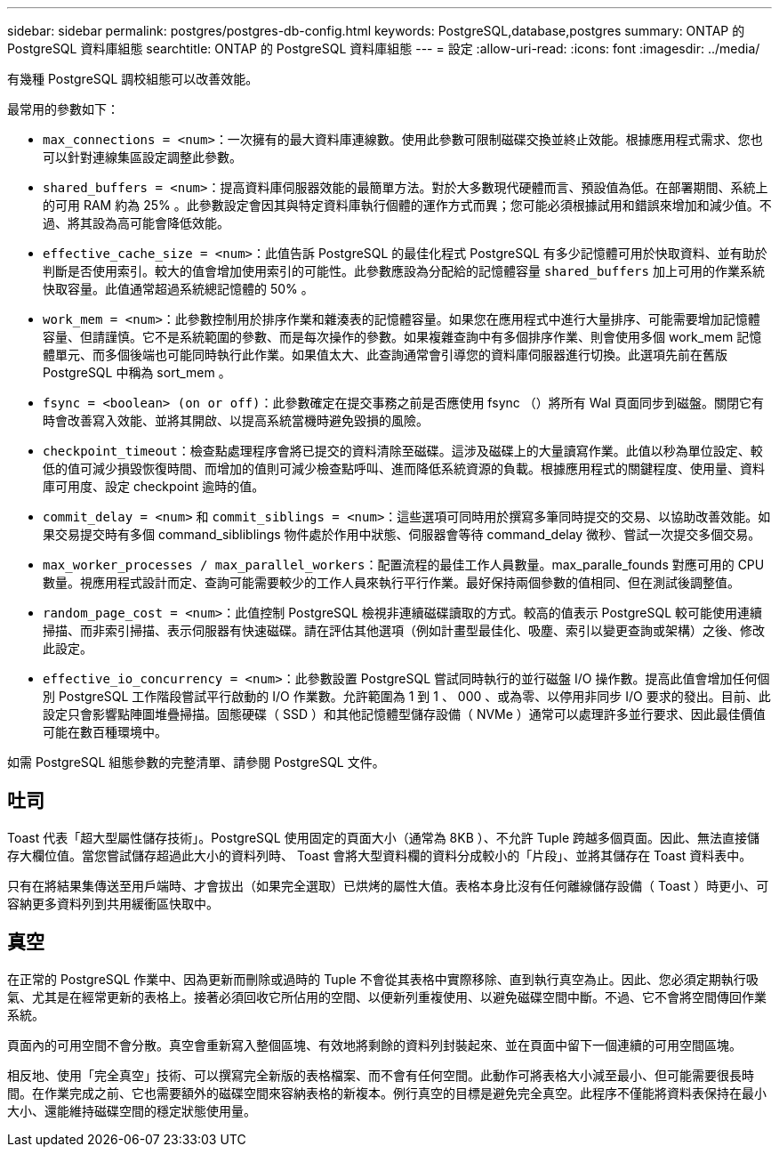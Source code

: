 ---
sidebar: sidebar 
permalink: postgres/postgres-db-config.html 
keywords: PostgreSQL,database,postgres 
summary: ONTAP 的 PostgreSQL 資料庫組態 
searchtitle: ONTAP 的 PostgreSQL 資料庫組態 
---
= 設定
:allow-uri-read: 
:icons: font
:imagesdir: ../media/


[role="lead"]
有幾種 PostgreSQL 調校組態可以改善效能。

最常用的參數如下：

* `max_connections = <num>`：一次擁有的最大資料庫連線數。使用此參數可限制磁碟交換並終止效能。根據應用程式需求、您也可以針對連線集區設定調整此參數。
* `shared_buffers = <num>`：提高資料庫伺服器效能的最簡單方法。對於大多數現代硬體而言、預設值為低。在部署期間、系統上的可用 RAM 約為 25% 。此參數設定會因其與特定資料庫執行個體的運作方式而異；您可能必須根據試用和錯誤來增加和減少值。不過、將其設為高可能會降低效能。
* `effective_cache_size = <num>`：此值告訴 PostgreSQL 的最佳化程式 PostgreSQL 有多少記憶體可用於快取資料、並有助於判斷是否使用索引。較大的值會增加使用索引的可能性。此參數應設為分配給的記憶體容量 `shared_buffers` 加上可用的作業系統快取容量。此值通常超過系統總記憶體的 50% 。
* `work_mem = <num>`：此參數控制用於排序作業和雜湊表的記憶體容量。如果您在應用程式中進行大量排序、可能需要增加記憶體容量、但請謹慎。它不是系統範圍的參數、而是每次操作的參數。如果複雜查詢中有多個排序作業、則會使用多個 work_mem 記憶體單元、而多個後端也可能同時執行此作業。如果值太大、此查詢通常會引導您的資料庫伺服器進行切換。此選項先前在舊版 PostgreSQL 中稱為 sort_mem 。
* `fsync = <boolean> (on or off)`：此參數確定在提交事務之前是否應使用 fsync （）將所有 Wal 頁面同步到磁盤。關閉它有時會改善寫入效能、並將其開啟、以提高系統當機時避免毀損的風險。
* `checkpoint_timeout`：檢查點處理程序會將已提交的資料清除至磁碟。這涉及磁碟上的大量讀寫作業。此值以秒為單位設定、較低的值可減少損毀恢復時間、而增加的值則可減少檢查點呼叫、進而降低系統資源的負載。根據應用程式的關鍵程度、使用量、資料庫可用度、設定 checkpoint 逾時的值。
* `commit_delay = <num>` 和 `commit_siblings = <num>`：這些選項可同時用於撰寫多筆同時提交的交易、以協助改善效能。如果交易提交時有多個 command_sibliblings 物件處於作用中狀態、伺服器會等待 command_delay 微秒、嘗試一次提交多個交易。
* `max_worker_processes / max_parallel_workers`：配置流程的最佳工作人員數量。max_paralle_founds 對應可用的 CPU 數量。視應用程式設計而定、查詢可能需要較少的工作人員來執行平行作業。最好保持兩個參數的值相同、但在測試後調整值。
* `random_page_cost = <num>`：此值控制 PostgreSQL 檢視非連續磁碟讀取的方式。較高的值表示 PostgreSQL 較可能使用連續掃描、而非索引掃描、表示伺服器有快速磁碟。請在評估其他選項（例如計畫型最佳化、吸塵、索引以變更查詢或架構）之後、修改此設定。
* `effective_io_concurrency = <num>`：此參數設置 PostgreSQL 嘗試同時執行的並行磁盤 I/O 操作數。提高此值會增加任何個別 PostgreSQL 工作階段嘗試平行啟動的 I/O 作業數。允許範圍為 1 到 1 、 000 、或為零、以停用非同步 I/O 要求的發出。目前、此設定只會影響點陣圖堆疊掃描。固態硬碟（ SSD ）和其他記憶體型儲存設備（ NVMe ）通常可以處理許多並行要求、因此最佳價值可能在數百種環境中。


如需 PostgreSQL 組態參數的完整清單、請參閱 PostgreSQL 文件。



== 吐司

Toast 代表「超大型屬性儲存技術」。PostgreSQL 使用固定的頁面大小（通常為 8KB ）、不允許 Tuple 跨越多個頁面。因此、無法直接儲存大欄位值。當您嘗試儲存超過此大小的資料列時、 Toast 會將大型資料欄的資料分成較小的「片段」、並將其儲存在 Toast 資料表中。

只有在將結果集傳送至用戶端時、才會拔出（如果完全選取）已烘烤的屬性大值。表格本身比沒有任何離線儲存設備（ Toast ）時更小、可容納更多資料列到共用緩衝區快取中。



== 真空

在正常的 PostgreSQL 作業中、因為更新而刪除或過時的 Tuple 不會從其表格中實際移除、直到執行真空為止。因此、您必須定期執行吸氣、尤其是在經常更新的表格上。接著必須回收它所佔用的空間、以便新列重複使用、以避免磁碟空間中斷。不過、它不會將空間傳回作業系統。

頁面內的可用空間不會分散。真空會重新寫入整個區塊、有效地將剩餘的資料列封裝起來、並在頁面中留下一個連續的可用空間區塊。

相反地、使用「完全真空」技術、可以撰寫完全新版的表格檔案、而不會有任何空間。此動作可將表格大小減至最小、但可能需要很長時間。在作業完成之前、它也需要額外的磁碟空間來容納表格的新複本。例行真空的目標是避免完全真空。此程序不僅能將資料表保持在最小大小、還能維持磁碟空間的穩定狀態使用量。
